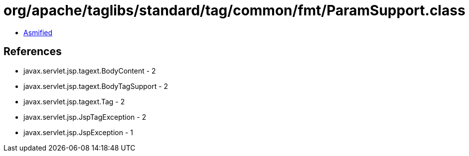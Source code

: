 = org/apache/taglibs/standard/tag/common/fmt/ParamSupport.class

 - link:ParamSupport-asmified.java[Asmified]

== References

 - javax.servlet.jsp.tagext.BodyContent - 2
 - javax.servlet.jsp.tagext.BodyTagSupport - 2
 - javax.servlet.jsp.tagext.Tag - 2
 - javax.servlet.jsp.JspTagException - 2
 - javax.servlet.jsp.JspException - 1
